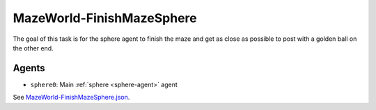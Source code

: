 .. _`MazeWorld-FinishMazeSphere`:

MazeWorld-FinishMazeSphere
==========================

The goal of this task is for the sphere agent to finish the maze and get as 
close as possible to post with a golden ball on the other end.

Agents
------

- ``sphere0``: Main :ref:`sphere <sphere-agent>` agent

See `MazeWorld-FinishMazeSphere.json <https://github.com/BYU-PCCL/holodeck-configs/blob/master/DefaultWorlds/MazeWorld-FinishMazeSphere.json>`_.
